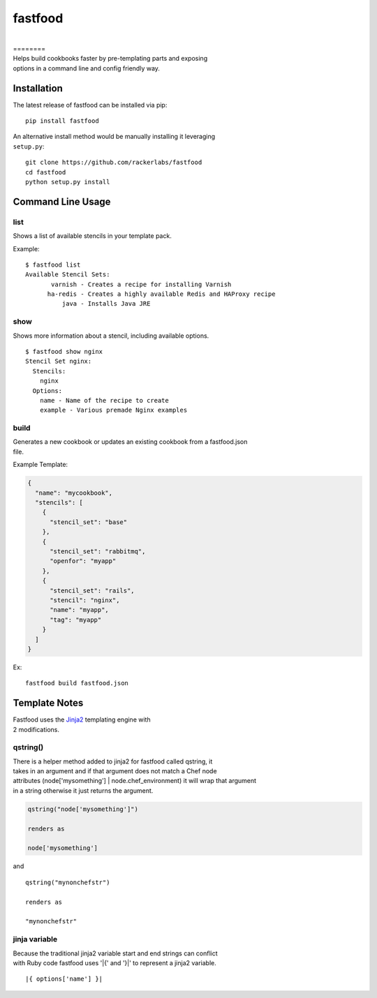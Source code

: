 fastfood
========

| |latest pypi release|  |Build Status on Travis for 'master' branch|  |Requirements Status from requires.io|

|

| ========

| Helps build cookbooks faster by pre-templating parts and exposing
| options in a command line and config friendly way.

Installation
------------

The latest release of fastfood can be installed via pip:

::

    pip install fastfood

| An alternative install method would be manually installing it
  leveraging
| ``setup.py``:

::

    git clone https://github.com/rackerlabs/fastfood
    cd fastfood
    python setup.py install

Command Line Usage
------------------

list
~~~~

Shows a list of available stencils in your template pack.

Example:

::

    $ fastfood list
    Available Stencil Sets:
           varnish - Creates a recipe for installing Varnish
          ha-redis - Creates a highly available Redis and HAProxy recipe
              java - Installs Java JRE

show
~~~~

Shows more information about a stencil, including available options.

::

    $ fastfood show nginx
    Stencil Set nginx:
      Stencils:
        nginx
      Options:
        name - Name of the recipe to create
        example - Various premade Nginx examples

build
~~~~~

| Generates a new cookbook or updates an existing cookbook from a
  fastfood.json
| file.

Example Template:

.. code:: json

    {
      "name": "mycookbook",
      "stencils": [
        {
          "stencil_set": "base"
        },
        {
          "stencil_set": "rabbitmq",
          "openfor": "myapp"
        },
        {
          "stencil_set": "rails",
          "stencil": "nginx",
          "name": "myapp",
          "tag": "myapp"
        }
      ]
    }

Ex:

::

    fastfood build fastfood.json

Template Notes
--------------

| Fastfood uses the `Jinja2 <http://jinja.pocoo.org/>`__ templating
  engine with
| 2 modifications.

qstring()
~~~~~~~~~

| There is a helper method added to jinja2 for fastfood called qstring,
  it
| takes in an argument and if that argument does not match a Chef node
| attributes (node['mysomething'] \| node.chef\_environment) it will
  wrap that argument
| in a string otherwise it just returns the argument.

.. code:: ruby

    qstring("node['mysomething']")

    renders as

    node['mysomething']

and

::

    qstring("mynonchefstr")

    renders as

    "mynonchefstr"

jinja variable
~~~~~~~~~~~~~~

| Because the traditional jinja2 variable start and end strings can
  conflict
| with Ruby code fastfood uses '\|{' and '}\|' to represent a jinja2
  variable.

::

    |{ options['name'] }|

.. |latest pypi release| image:: https://img.shields.io/pypi/v/fastfood.svg
   :target: https://pypi.python.org/pypi/fastfood
.. |Build Status on Travis for 'master' branch| image:: https://travis-ci.org/rackerlabs/fastfood.svg?branch=master
   :target: https://travis-ci.org/checkmate/simpl
.. |Requirements Status from requires.io| image:: https://requires.io/github/rackerlabs/fastfood/requirements.svg?branch=master
   :target: https://requires.io/github/rackerlabs/fastfood/requirements/?branch=master
